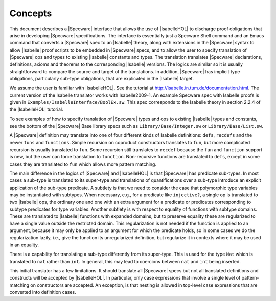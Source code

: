 

========
Concepts
========

This document describes a |Specware| interface that allows the use of
|IsabelleHOL| to discharge proof obligations that arise in developing
|Specware| specifications. The interface is essentially just a
Specware Shell command and an Emacs command that converts a |Specware|
spec to an |Isabelle| theory, along with extensions in the |Specware|
syntax to allow |Isabelle| proof scripts to be embedded in |Specware|
specs, and to allow the user to specify translation of |Specware| ops
and types to existing |Isabelle| constants and types. The translation
translates |Specware| declarations, definitions, axioms and theorems
to the corresponding |Isabelle| versions. The logics are similar so it
is usually straightforward to compare the source and target of the
translations. In addition, |Specware| has implicit type obligations,
particularly sub-type obligations, that are explicated in the
|Isabelle| target.

We assume the user is familiar with |IsabelleHOL|. See the tutorial at
http://isabelle.in.tum.de/documentation.html.
The current version of the Isabelle translator works with Isabelle2009-1.
An example Specware spec with Isabelle proofs is given in 
``Examples/IsabelleInterface/BoolEx.sw``. This spec corresponds to the
Isabelle theory in section 2.2.4 of the |IsabelleHOL| tutorial.

.. COMMENT: As another example, the proof obligations of the specs in
            ``Examples/Matching/MatchingSpecs.sw`` can be translated and proved by
            |Isabelle| without any user annotation. 

To see examples of how to specify translation of |Specware| types and
ops to existing |Isabelle| types and constants, see the bottom of the
|Specware| Base library specs such as ``Library/Base/Integer.sw`` or
``Library/Base/List.sw``.

A |Specware| definition may translate into one of four different kinds
of Isabelle definitions: ``defs``\ , ``recdefs`` and the newer
``funs`` and ``functions``\ . Simple recursion on coproduct
constructors translates to ``fun``\ , but more complicated recursion
is usually translated to ``fun``\ . Some recursion still translates to
``recdef`` because the ``fun`` and ``function`` support is new, but
the user can force translation to ``function``\ . Non-recursive
functions are translated to ``defs``\ , except in some cases they are
translated to ``fun`` which allows more pattern matching.

The main difference in the logics of |Specware| and |IsabelleHOL| is
that |Specware| has predicate sub-types. In most cases a sub-type is
translated to its super-type and translations of quantifications over
a sub-type introduce an explicit application of the sub-type
predicate. A subtlety is that we need to consider the case that
polymorphic type variables may be instantiated with subtypes. When
necessary, e.g., for a predicate like ``injective?``\ , a single op is
translated to two |Isabelle| ops, the ordinary one and one with an
extra argument for a predicate or predicates corresponding to subtype
predicates for type variables. Another subtlety is with respect to
equality of functions with subtype domains. These are translated to
|Isabelle| functions with expanded domains, but to preserve equality
these are regularized to have a single value outside the restricted
domain. This regularization is not needed if the function is applied
to an argument, because it may only be applied to an argument for
which the predicate holds, so in some cases we do the regularization
lazily, i.e., give the function its unregularized definition, but
regularize it in contexts where it may be used in an equality.

There is a capability for translating a sub-type differently from its
super-type. This is used for the type ``Nat`` which is translated to
``nat`` rather than ``int``\ . In general, this may lead to coercions
between ``nat`` and ``int`` being inserted.

This initial translator has a few limitations. It should translate all
|Specware| specs but not all translated definitions and constructs
will be accepted by |IsabelleHOL|. In particular, only case
expressions that involve a single level of pattern-matching on
constructors are accepted. An exception, is that nesting is allowed in
top-level case expressions that are converted into definition cases.

